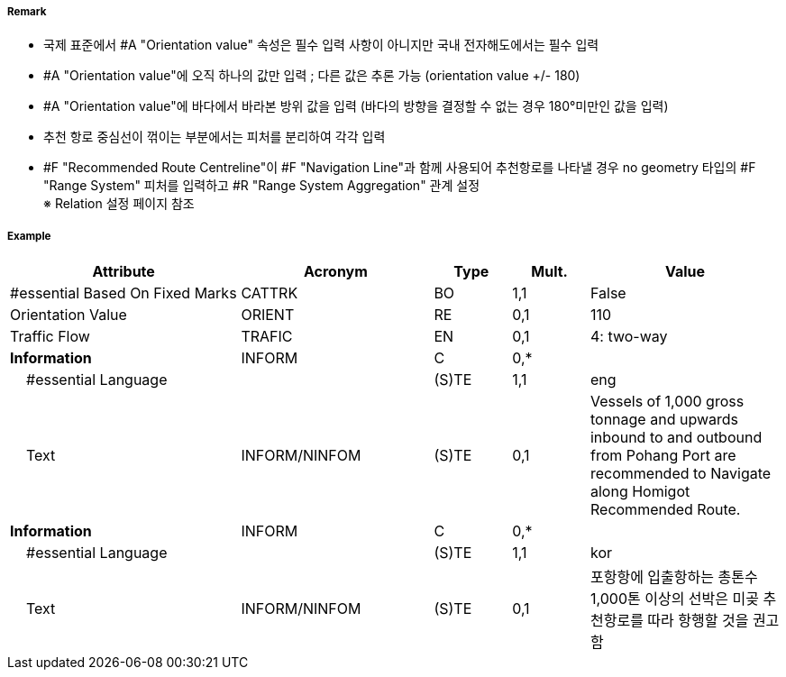 // tag::RecommendedRouteCentreline[]
===== Remark

- 국제 표준에서 #A "Orientation value" 속성은 필수 입력 사항이 아니지만 국내 전자해도에서는 필수 입력 
- #A "Orientation value"에 오직 하나의 값만 입력 ; 다른 값은 추론 가능 (orientation value +/- 180)
- #A "Orientation value"에 바다에서 바라본 방위 값을 입력 (바다의 방향을 결정할 수 없는 경우 180°미만인 값을 입력)
- 추천 항로 중심선이 꺾이는 부분에서는 피처를 분리하여 각각 입력
- #F "Recommended Route Centreline"이 #F "Navigation Line"과 함께 사용되어 추천항로를 나타낼 경우 no geometry 타입의 #F "Range System" 피처를 입력하고 #R "Range System Aggregation" 관계 설정 +
  ※ Relation 설정 페이지 참조

===== Example
[cols="30,25,10,10,25", options="header"]
|===
|Attribute |Acronym |Type |Mult. |Value

|#essential Based On Fixed Marks|CATTRK|BO|1,1|False 
|Orientation Value|ORIENT|RE|0,1|110
|Traffic Flow|TRAFIC|EN|0,1|4: two-way 
|**Information**|INFORM|C|0,*|  
|    #essential Language||(S)TE|1,1|eng
|    Text|INFORM/NINFOM|(S)TE|0,1|Vessels of 1,000 gross tonnage and upwards inbound to and outbound from Pohang Port are recommended to Navigate along Homigot Recommended Route.
|**Information**|INFORM|C|0,*|  
|    #essential Language||(S)TE|1,1|kor
|    Text|INFORM/NINFOM|(S)TE|0,1|포항항에 입출항하는 총톤수 1,000톤 이상의 선박은 미곶 추천항로를 따라 항행할 것을 권고함 
|===

// end::RecommendedRouteCentreline[]
